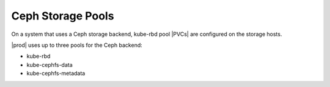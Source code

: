 
.. cmn1552678621471
.. _ceph-storage-pools:

==================
Ceph Storage Pools
==================

On a system that uses a Ceph storage backend, kube-rbd pool |PVCs| are
configured on the storage hosts.

|prod| uses up to three pools for the Ceph backend:

-   kube-rbd

-   kube-cephfs-data

-   kube-cephfs-metadata
